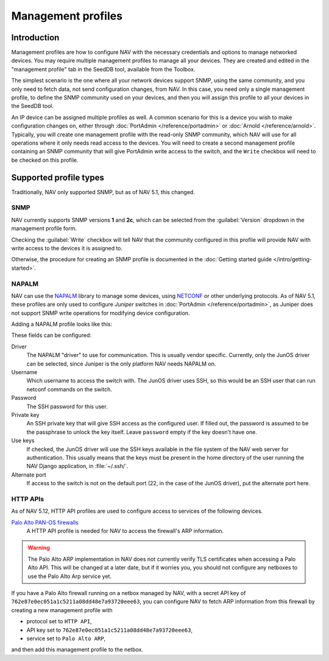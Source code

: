 ===================
Management profiles
===================

Introduction
============

Management profiles are how to configure NAV with the necessary credentials and
options to manage networked devices. You may require multiple management
profiles to manage all your devices.  They are created and edited in the
"management profile" tab in the SeedDB tool, available from the Toolbox.

The simplest scenario is the one where all your network devices support SNMP,
using the same community, and you only need to fetch data, not send
configuration changes, from NAV. In this case, you need only a single
management profile, to define the SNMP community used on your devices, and then
you will assign this profile to all your devices in the SeedDB tool.

An IP device can be assigned multiple profiles as well. A common scenario for
this is a device you wish to make configuration changes on, either through
:doc:`PortAdmin </reference/portadmin>` or :doc:`Arnold
</reference/arnold>`. Typically, you will create one management profile with
the read-only SNMP community, which NAV will use for all operations where it
only needs read access to the devices. You will need to create a second
management profile containing an SNMP community that will give PortAdmin write
access to the switch, and the ``Write`` checkbox will need to be checked on
this profile.

Supported profile types
=======================

Traditionally, NAV only supported SNMP, but as of NAV 5.1, this changed.

SNMP
----

NAV currently supports SNMP versions **1** and **2c**, which can be selected
from the :guilabel:`Version` dropdown in the management profile form.

.. image:: /intro/seeddb-add-profile.png

Checking the :guilabel:`Write` checkbox will tell NAV that the community
configured in this profile will provide NAV with write access to the devices it
is assigned to.

Otherwise, the procedure for creating an SNMP profile is documented in the
:doc:`Getting started guide </intro/getting-started>`.

NAPALM
------

NAV can use the NAPALM_ library to manage some devices, using NETCONF_ or other
underlying protocols. As of NAV 5.1, these profiles are only used to configure
*Juniper* switches in :doc:`PortAdmin </reference/portadmin>`, as Juniper does
not support SNMP write operations for modifying device configuration.

Adding a NAPALM profile looks like this:

.. image:: napalm-profile-example.png

These fields can be configured:

Driver
  The NAPALM "driver" to use for communication. This is usually vendor
  specific. Currently, only the JunOS driver can be selected, since Juniper is
  the only platform NAV needs NAPALM on.

Username
  Which username to access the switch with. The JunOS driver uses SSH, so this
  would be an SSH user that can run netconf commands on the switch.

Password
  The SSH password for this user.

Private key
  An SSH private key that will give SSH access as the configured user. If
  filled out, the password is assumed to be the passphrase to unlock the key
  itself. Leave ``password`` empty if the key doesn't have one.

Use keys
  If checked, the JunOS driver will use the SSH keys available in the file
  system of the NAV web server for authentication. This usually means that the
  keys must be present in the home directory of the user running the NAV Django
  application, in :file:`~/.ssh/`.

Alternate port
  If access to the switch is not on the default port (22, in the case of the
  JunOS driver), put the alternate port here.


.. _`NAPALM`: https://napalm.readthedocs.io/en/latest/
.. _`NETCONF`: https://en.wikipedia.org/wiki/NETCONF

.. _http-rest-api-management-profile:
HTTP APIs
--------------
As of NAV 5.12, HTTP API profiles are used to configure access to
services of the following devices.

`Palo Alto PAN-OS firewalls`_
  A HTTP API profile is needed for NAV to access the firewall's ARP information.

.. warning:: The Palo Alto ARP implementation in NAV does not currently verify TLS
             certificates when accessing a Palo Alto API.  This will be changed
             at a later date, but if it worries you, you should not configure
             any netboxes to use the Palo Alto Arp service yet.

.. image:: http-rest-api-profile-example.png

If you have a Palo Alto firewall running on a netbox managed by NAV,
with a secret API key of ``762e87e0ec051a1c5211a08dd48e7a93720eee63``,
you can configure NAV to fetch ARP information from this firewall by
creating a new management profile with

* protocol set to ``HTTP API``,

* API key set to ``762e87e0ec051a1c5211a08dd48e7a93720eee63``,

* service set to ``Palo Alto ARP``,

and then add this management profile to the netbox.

.. _`Palo Alto PAN-OS firewalls`: https://docs.paloaltonetworks.com/pan-os/11-0/pan-os-panorama-api/pan-os-xml-api-request-types/configuration-api/get-active-configuration/use-xpath-to-get-arp-information
